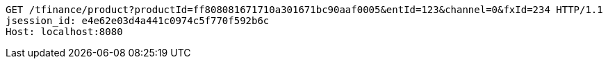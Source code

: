 [source,http,options="nowrap"]
----
GET /tfinance/product?productId=ff808081671710a301671bc90aaf0005&entId=123&channel=0&fxId=234 HTTP/1.1
jsession_id: e4e62e03d4a441c0974c5f770f592b6c
Host: localhost:8080

----